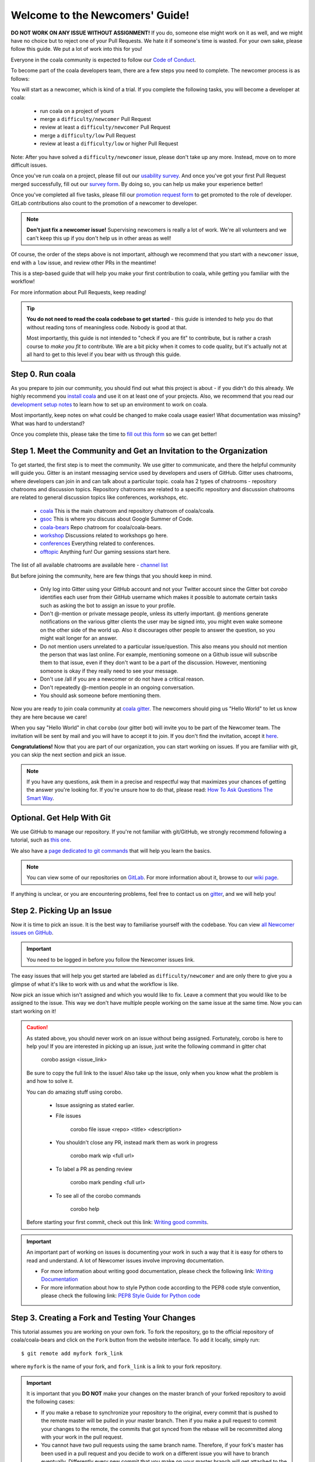Welcome to the Newcomers' Guide!
================================

**DO NOT WORK ON ANY ISSUE WITHOUT ASSIGNMENT!** If you do, someone else might
work on it as well, and we might have no choice but to reject one of your Pull
Requests. We hate it if someone's time is wasted. For your own sake, please
follow this guide. We put a lot of work into this for you!

Everyone in the coala community is expected to follow our
`Code of Conduct <http://coala.io/coc>`_.

To become part of the coala developers team, there are a few steps you need
to complete. The newcomer process is as follows:

You will start as a newcomer, which is kind of a trial. If you complete the
following tasks, you will become a developer at coala:

  - run coala on a project of yours
  - merge a ``difficulty/newcomer`` Pull Request
  - review at least a ``difficulty/newcomer`` Pull Request
  - merge a ``difficulty/low`` Pull Request
  - review at least a ``difficulty/low`` or higher Pull Request

Note: After you have solved a ``difficulty/newcomer`` issue, please don't
take up any more. Instead, move on to more difficult issues.

Once you've run coala on a project, please fill out our
`usability survey <http://coala.io/usability>`_. And once you've got your first Pull
Request merged successfully, fill out our
`survey form <http://coala.io/newform>`_. By doing so, you can help us make your
experience better!

Once you've completed all five tasks, please fill our
`promotion request form <https://docs.google.com/forms/d/e/1FAIpQLSevrkrJga23GySFUdngrTEo0CdjXcqjHBHqX2z_JF2Z61YNmw/viewform?usp=sf_link>`_
to get promoted to the role of developer. GitLab contributions also
count to the promotion of a newcomer to developer.

.. note::

    **Don't just fix a newcomer issue!** Supervising newcomers is really a lot
    of work. We're all volunteers and we can't keep this up if you don't help
    us in other areas as well!

Of course, the order of the steps above is not important, although we
recommend that you start with a ``newcomer`` issue, end with a ``low`` issue,
and review other PRs in the meantime!

This is a step-based guide that will help you make your first contribution
to coala, while getting you familiar with the workflow!

For more information about Pull Requests, keep reading!

.. tip::

    **You do not need to read the coala codebase to get started** - this guide
    is intended to help you do that without reading tons of meaningless code.
    Nobody is good at that.

    Most importantly, this guide is not intended to "check if you are fit" to
    contribute, but is rather a crash course to *make you fit* to contribute. We
    are a bit picky when it comes to code quality, but it's actually not at all
    hard to get to this level if you bear with us through this guide.

Step 0. Run coala
-----------------

As you prepare to join our community, you should find out what this project
is about - if you didn't do this already. We highly recommend you
`install coala <https://coala.io/install>`_ and use it on at least one of your
projects. Also, we recommend that you read our
`development setup notes <http://coala.io/devsetup>`_
to learn how to set up an environment to work on coala.

Most importantly, keep notes on what could be changed to make coala usage
easier!  What documentation was missing? What was hard to understand?

.. seealso::

    *Struggling with this?* We have a very verbose guide on this topic in
    `our Google Code In resources <https://github.com/coala/coala/wiki/Google-Code-In-Task-Use-coala>`_
    which can help you find a suitable repository and run coala on a bigger
    project.

Once you complete this, please take the time to
`fill out this form <https://coala.io/usability>`_ so we can get better!

Step 1. Meet the Community and Get an Invitation to the Organization
--------------------------------------------------------------------

To get started, the first step is to meet the community. We use gitter to
communicate, and there the helpful community will guide you.
Gitter is an instant messaging service used by developers and users of GitHub.
Gitter uses chatrooms, where developers can join in and can talk about a
particular topic.
coala has 2 types of chatrooms - repository chatrooms and discussion topics.
Repository chatrooms are related to a specific repository and
discussion chatrooms are related to general discussion topics like
conferences, workshops, etc.

  * `coala <https://gitter.im/coala/coala>`_
    This is the main chatroom and repository chatroom of coala/coala.
  * `gsoc <https://gitter.im/coala/coala/gsoc>`_
    This is where you discuss about Google Summer of Code.
  * `coala-bears <https://gitter.im/coala/coala-bears>`_
    Repo chatroom for coala/coala-bears.
  * `workshop <https://gitter.im/coala/coala/workshops>`_
    Discussions related to workshops go here.
  * `conferences <https://gitter.im/coala/conferences>`_
    Everything related to conferences.
  * `offtopic <https://gitter.im/coala/coala/offtopic>`_
    Anything fun! Our gaming sessions start here.

The list of all available chatrooms are available here - `channel list <https://coala.io/channels>`_

But before joining the community, here are few things that you should
keep in mind.

  * Only log into Gitter using your GitHub account and not your Twitter account
    since the Gitter bot `corobo` identifies each user from their GitHub
    username which makes it possible to automate certain tasks such as asking
    the bot to assign an issue to your profile.
  * Don't @-mention or private message people, unless its utterly important.
    @ mentions generate notifications on the various gitter clients the user
    may be signed into, you might even wake someone on the other side of the
    world up. Also it discourages other people to answer the question,
    so you might wait longer for an answer.
  * Do not mention users unrelated to a particular issue/question. This also
    means you should not mention the person that was last online. For example,
    mentioning someone on a Github issue will subscribe them to that issue,
    even if they don't want to be a part of the discussion. However, mentioning
    someone is okay if they really need to see your message.
  * Don't use /all if you are a newcomer or do not have a critical reason.
  * Don't repeatedly @-mention people in an ongoing conversation.
  * You should ask someone before mentioning them.

Now you are ready to join coala community at `coala gitter <https://coala.io/chat>`_.
The newcomers should ping us "Hello World" to let us know they are here
because we care!

When you say "Hello World" in chat ``corobo`` (our gitter bot) will invite you
to be part of the Newcomer team. The invitation will be sent by mail and you
will have to accept it to join. If you don't find the invitation, accept it
`here <https://github.com/coala>`__.

**Congratulations!** Now that you are part of our organization, you can start
working on issues. If you are familiar with git, you can skip the next section
and pick an issue.

.. note::

    If you have any questions, ask them in a precise and respectful way that
    maximizes your chances of getting the answer you're looking for.
    If you're unsure how to do that, please read: `How To Ask Questions
    The Smart Way <http://www.catb.org/esr/faqs/smart-questions.html>`_.

Optional. Get Help With Git
---------------------------

We use GitHub to manage our repository. If you're not familiar with
git/GitHub, we strongly recommend following a tutorial, such as `this one
<https://try.github.io/levels/1/challenges/1>`_.

We also have a `page dedicated to git commands <http://coala.io/git>`_ that
will help you learn the basics.

.. note::

    You can view some of our repositories on
    `GitLab <https://gitlab.com/coala>`_.
    For more information about it, browse to our
    `wiki page <https://github.com/coala/coala/wiki/GitLab>`_.

If anything is unclear, or you are encountering problems, feel free
to contact us on `gitter <https://coala.io/chat>`_,
and we will help you!

Step 2. Picking Up an Issue
---------------------------

Now it is time to pick an issue.
It is the best way to familiarise yourself with the codebase.
You can view `all Newcomer issues on GitHub <https://coala.io/new>`_.

.. important::

    You need to be logged in before you follow the Newcomer issues link.

.. seealso::

    For more information about what bears are, please check the following link: `Writing Native bears <http://api.coala.io/en/latest/Developers/Writing_Native_Bears.html>`_

The easy issues that will help you get started are labeled as
``difficulty/newcomer`` and are only there to give you a glimpse of what
it's like to work with us and what the workflow is like.

Now pick an issue which isn't assigned and which you would like to fix.
Leave a comment that you would like to be assigned to the issue. This way
we don't have multiple people working on the same issue at the same time.
Now you can start working on it!

.. caution::

    As stated above, you should never work on an issue without being
    assigned. Fortunately, corobo is here to help you! If you are
    interested in picking up an issue, just write the following command
    in gitter chat

        corobo assign <issue_link>

    Be sure to copy the full link to the issue!
    Also take up the issue, only when you know what the problem is and
    how to solve it.

    You can do amazing stuff using corobo.

        * Issue assigning as stated earlier.
        * File issues

            corobo file issue <repo> <title>
            <description>

        * You shouldn't close any PR, instead mark them as work in progress

            corobo mark wip <full url>

        * To label a PR as pending review

            corobo mark pending <full url>

        * To see all of the corobo commands

            corobo help

    Before starting your first commit, check out this
    link: `Writing good commits <http://coala.io/commit>`_.

.. important::

    An important part of working on issues is documenting your work
    in such a way that it is easy for others to read and understand.
    A lot of Newcomer issues involve improving documentation.

    * For more information about writing good documentation,
      please check the following link: `Writing Documentation <https://api.coala.io/en/latest/Developers/Writing_Documentation.html>`_

    * For more information about how to style Python code
      according to the PEP8 code style convention,
      please check the following link:
      `PEP8 Style Guide for Python code <https://www.python.org/dev/peps/pep-0008/>`_

Step 3. Creating a Fork and Testing Your Changes
------------------------------------------------

This tutorial assumes you are working on your own fork. To fork the
repository, go to the official repository of coala/coala-bears and click on the
``Fork`` button from the website interface. To add it locally, simply run:

::

    $ git remote add myfork fork_link

where ``myfork`` is the name of your fork, and ``fork_link`` is a link to your
fork repository.

.. important::
   It is important that you **DO NOT** make your changes on the master branch
   of your forked repository to avoid the following cases:

   - If you make a rebase to synchronize your repository to the original,
     every commit that is pushed to the remote master will be pulled in your
     master branch. Then if you make a pull request to commit your changes to
     the remote, the commits that got synced from the rebase will be
     recommitted along with your work in the pull request.

   - You cannot have two pull requests using the same branch name. Therefore,
     if your fork's master has been used in a pull request and you decide to
     work on a different issue you will have to branch eventually. Differently
     every new commit that you make on your master branch will get attached to
     the initial pull request and that will result in altering the purpose of
     that request.

   - If your fork's master has been used in a pull request, you have to keep
     the change in the branch until that get's merged to the remote master.
     That will lead to the complications listed above, if you decide to work
     on a different issue.

   In order to avoid the above mentioned cases you can create a new branch
   where you will work on the issue. To do that run:

   ::

        $ git checkout -b <branchname>

Now you need to make sure your change is actually working. For this, you will
need to test it locally before pushing it to your fork and checking it with
concrete examples. The first time, you will need to install some requirements.
This can be done by executing the following command while in the root of the
coala project directory:

::

    $ pip3 install -r test-requirements.txt -r requirements.txt

After that, you can run coala by simply typing

::

    $ coala

into your bash prompt. This will analyze your code and help you fix it.

.. seealso::

    `Executing tests <http://api.coala.io/en/latest/Developers/Executing_Tests.html>`_

Step 4. Sending Your Changes
----------------------------

.. caution::

   Before committing your changes, please check that you are indeed in a
   development branch created in step 3. To check if you are in a branch, type:


         $ git branch

   Your current branch will have an asterisk (\*) next to it. Ensure that there
   is no asterisk next to the master branch.

Now that you've fixed the issue, you've tested it, and you think it is ready
to be merged, create a commit and push it to your fork, using:

::

    $ git push -u myfork <branchname>

where ``myfork`` is the name of your fork that you added at the previous step.

.. note::

    You can also add a profile picture to your Github account so that
    you can stand out from the crowd!

Step 5. Creating a Pull Request
-------------------------------

Now that your commit has been sent to your fork, it is time
to create a ``Pull Request``. You can do this by accessing your fork on GitHub
and clicking ``New Pull Request``.

**Congratulations!** You have now created your first ``Pull Request``!

.. note::

    Do not delete your comments on Github, because that makes it hard for other
    developers to follow that issue. If there is a typo or a task list to be
    updated, you can edit your comment instead. If you need to add new
    information, make a new comment.

If you know you have more work to do on this ``Pull Request`` before it is
ready to be accepted, you can indicate this to other
developers by starting your ``Pull Request`` title with ``wip``
(case-insensitive, stands for "Work in Progress").

Step 6. Waiting for Review
--------------------------

After creating a Pull Request, your PR moves to the review process (all will
be explained in the next step), and all you can do is wait. The best thing you
can do at this step is review other people's PRs. Not only will this help
the maintainers with the workload, but this is one of the three core steps
towards becoming a full-blown coalaian.  Never close a Pull Request unless you
are told to do so.

For more information about reviewing code, check out this `link <http://coala.io/reviewing>`_.

.. note::

    Reviewing code helps you to learn from other people's mistakes so you can
    avoid making those same mistakes yourself in the future! Thus, you are
    improving yourself in the process.

    **We highly encourage you to do reviews.** Don't be afraid of doing
    something wrong - there will always be someone looking over it before
    merging it to master.

Step 7. Review Process
----------------------

After creating your ``Pull Request``, it enters the review process. You can
see that's the case from the ``process/pending review`` label. Now all you have
to do is wait, or let the other developers know on Gitter that you have
published your changes.

.. important::

    Do not tag the reviewers every time you push a change. They review PRs
    consistently whenever they have time!

Now there are two possibilities:

- your ``Pull Request`` gets accepted, and your commits will get merged into
  the master branch
- your ``Pull Request`` doesn't get accepted, and therefore you will
  need to modify it as per the review comments

.. caution::

    Wait until the reviewer has reviewed your whole Pull Request
    and has labeled it ``process/wip``. If you push again before that happens,
    and their comments disappear, it can be considered rude.

.. note::

    You might be wondering what those CI things on your ``Pull Request`` are.
    For more detailed info about them, see `this page`_.

It's highly unlikely that your ``Pull Request`` will be accepted on the first
attempt - but don't worry, that's just how it works. It helps us keep
coala **clean** and **stable**.

.. seealso::

    `Review Process <http://api.coala.io/en/latest/Developers/Review.html>`_.

Now, if you need to modify your code, you can simply edit it again, add it, and
commit it using

::

    $ git commit -a --amend

This will edit your last commit message. If your commit message was considered
acceptable by our reviewers, you can simply send it again (without any
changes). If not, edit it and send it. You have successfully edited your last
commit!

.. note::

    Don't forget! After editing your commit, you will have to push it again.
    This can be done using:

::

    $ git push --force myfork

The meaning of ``myfork`` is explained
`in step 3 of this guide
<http://api.coala.io/en/latest/Developers/Newcomers_Guide.html#step-3-creating-a-fork-and-testing-your-changes>`__.
The ``Pull Request`` will automatically update with the newest changes.

**Congratulations!** Your PR just got accepted! You're awesome.
Now you should `tell us about your experience <https://coala.io/newform>`_ and
go for `a low issue <https://coala.io/low>`__ - they are really rewarding!


.. attention::

    Do not delete the fork subsequent to Pull Request for review or
    after it is merged!

.. note::

    **Do not just fix a newcomer issue!** It is highly recommended that you
    fix one newcomer issue to get familiar with the workflow at coala and
    then proceed to a ``difficulty/low`` issue.

    However, those who are familiar with opensource projects can start with
    ``difficulty/low`` issues.

    We highly encourage you to start `reviewing <https://coala.io/review>`__
    other's issues after you complete your newcomer issue, as reviewing helps
    you to learn more about coala and python.

.. note::

    If you need help picking up an issue, you can always ask us. The community
    is extremely helpful, so `don't ask to ask, just ask
    <http://sol.gfxile.net/dontask.html>`__.

    If you ever have problems in finding links, you may find
    the solution in our :doc:`useful links section <Useful_Links>`.

.. _this page: https://docs.coala.io/en/latest/Help/FAQ.html#what-are-those-things-failing-passing-on-my-pull-request
